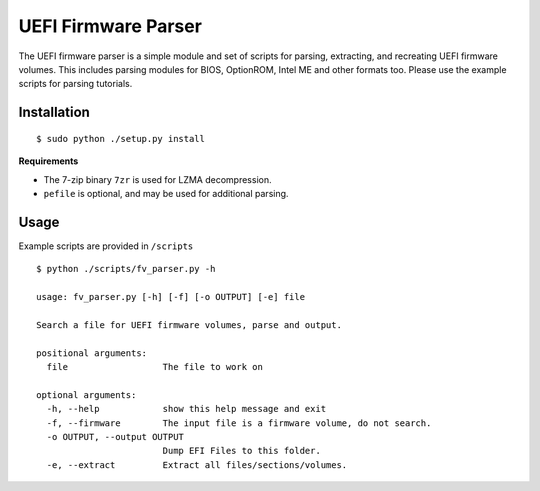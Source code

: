 UEFI Firmware Parser
====================
The UEFI firmware parser is a simple module and set of scripts for parsing, extracting, and recreating UEFI firmware volumes.
This includes parsing modules for BIOS, OptionROM, Intel ME and other formats too. 
Please use the example scripts for parsing tutorials.

Installation
------------
::

  $ sudo python ./setup.py install

**Requirements**

- The 7-zip binary ``7zr`` is used for LZMA decompression.
- ``pefile`` is optional, and may be used for additional parsing.

Usage
-----
Example scripts are provided in ``/scripts``

::

  $ python ./scripts/fv_parser.py -h

  usage: fv_parser.py [-h] [-f] [-o OUTPUT] [-e] file

  Search a file for UEFI firmware volumes, parse and output.

  positional arguments:
    file                  The file to work on

  optional arguments:
    -h, --help            show this help message and exit
    -f, --firmware        The input file is a firmware volume, do not search.
    -o OUTPUT, --output OUTPUT
                          Dump EFI Files to this folder.
    -e, --extract         Extract all files/sections/volumes.

